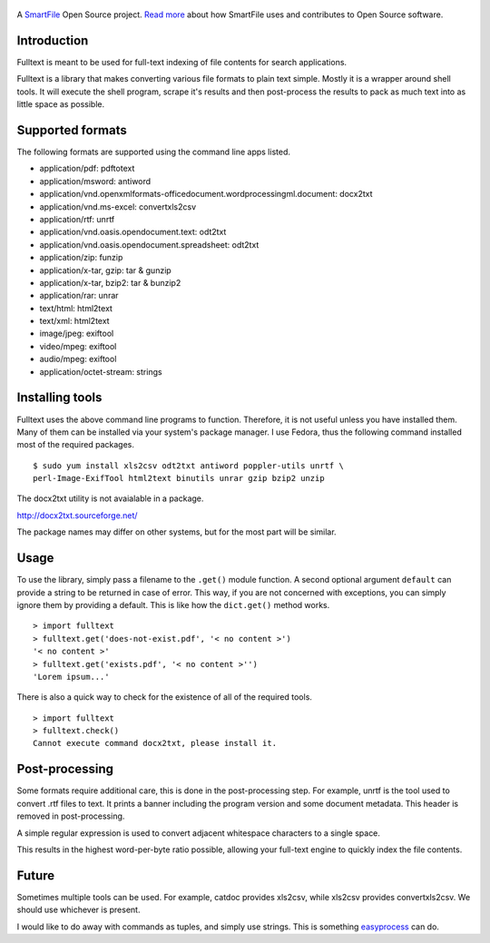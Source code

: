 .. figure:: https://travis-ci.org/btimby/fulltext.png
   :alt: Travis CI Status
   :target: https://travis-ci.org/btimby/fulltext

A `SmartFile`_ Open Source project. `Read more`_ about how SmartFile
uses and contributes to Open Source software.

.. figure:: http://www.smartfile.com/images/logo.jpg
   :alt: SmartFile

Introduction
------------

Fulltext is meant to be used for full-text indexing of file contents for
search applications.

Fulltext is a library that makes converting various file formats to
plain text simple. Mostly it is a wrapper around shell tools. It will
execute the shell program, scrape it's results and then post-process the
results to pack as much text into as little space as possible.

Supported formats
-----------------

The following formats are supported using the command line apps listed.

-  application/pdf: pdftotext
-  application/msword: antiword
-  application/vnd.openxmlformats-officedocument.wordprocessingml.document:
   docx2txt
-  application/vnd.ms-excel: convertxls2csv
-  application/rtf: unrtf
-  application/vnd.oasis.opendocument.text: odt2txt
-  application/vnd.oasis.opendocument.spreadsheet: odt2txt
-  application/zip: funzip
-  application/x-tar, gzip: tar & gunzip
-  application/x-tar, bzip2: tar & bunzip2
-  application/rar: unrar
-  text/html: html2text
-  text/xml: html2text
-  image/jpeg: exiftool
-  video/mpeg: exiftool
-  audio/mpeg: exiftool
-  application/octet-stream: strings

Installing tools
----------------

Fulltext uses the above command line programs to function. Therefore, it is not
useful unless you have installed them. Many of them can be installed via your system's
package manager. I use Fedora, thus the following command installed most of the
required packages.

::

    $ sudo yum install xls2csv odt2txt antiword poppler-utils unrtf \
    perl-Image-ExifTool html2text binutils unrar gzip bzip2 unzip

The docx2txt utility is not avaialable in a package.

http://docx2txt.sourceforge.net/

The package names may differ on other systems, but for the most part will be similar.

Usage
-----

To use the library, simply pass a filename to the ``.get()`` module
function. A second optional argument ``default`` can provide a string to
be returned in case of error. This way, if you are not concerned with
exceptions, you can simply ignore them by providing a default. This is
like how the ``dict.get()`` method works.

::

    > import fulltext
    > fulltext.get('does-not-exist.pdf', '< no content >')
    '< no content >'
    > fulltext.get('exists.pdf', '< no content >'')
    'Lorem ipsum...'

There is also a quick way to check for the existence of all of the
required tools.

::

    > import fulltext
    > fulltext.check()
    Cannot execute command docx2txt, please install it.

Post-processing
---------------

Some formats require additional care, this is done in the
post-processing step. For example, unrtf is the tool used to convert
.rtf files to text. It prints a banner including the program version and
some document metadata. This header is removed in post-processing.

A simple regular expression is used to convert adjacent whitespace characters
to a single space.

This results in the highest word-per-byte ratio possible, allowing your
full-text engine to quickly index the file contents.

Future
------

Sometimes multiple tools can be used. For example, catdoc provides
xls2csv, while xls2csv provides convertxls2csv. We should use whichever
is present.

I would like to do away with commands as tuples, and simply use strings.
This is something `easyprocess`_ can do.

.. _SmartFile: http://www.smartfile.com/
.. _Read more: http://www.smartfile.com/open-source.html
.. _easyprocess: http://pypi.python.org/pypi/EasyProcess
